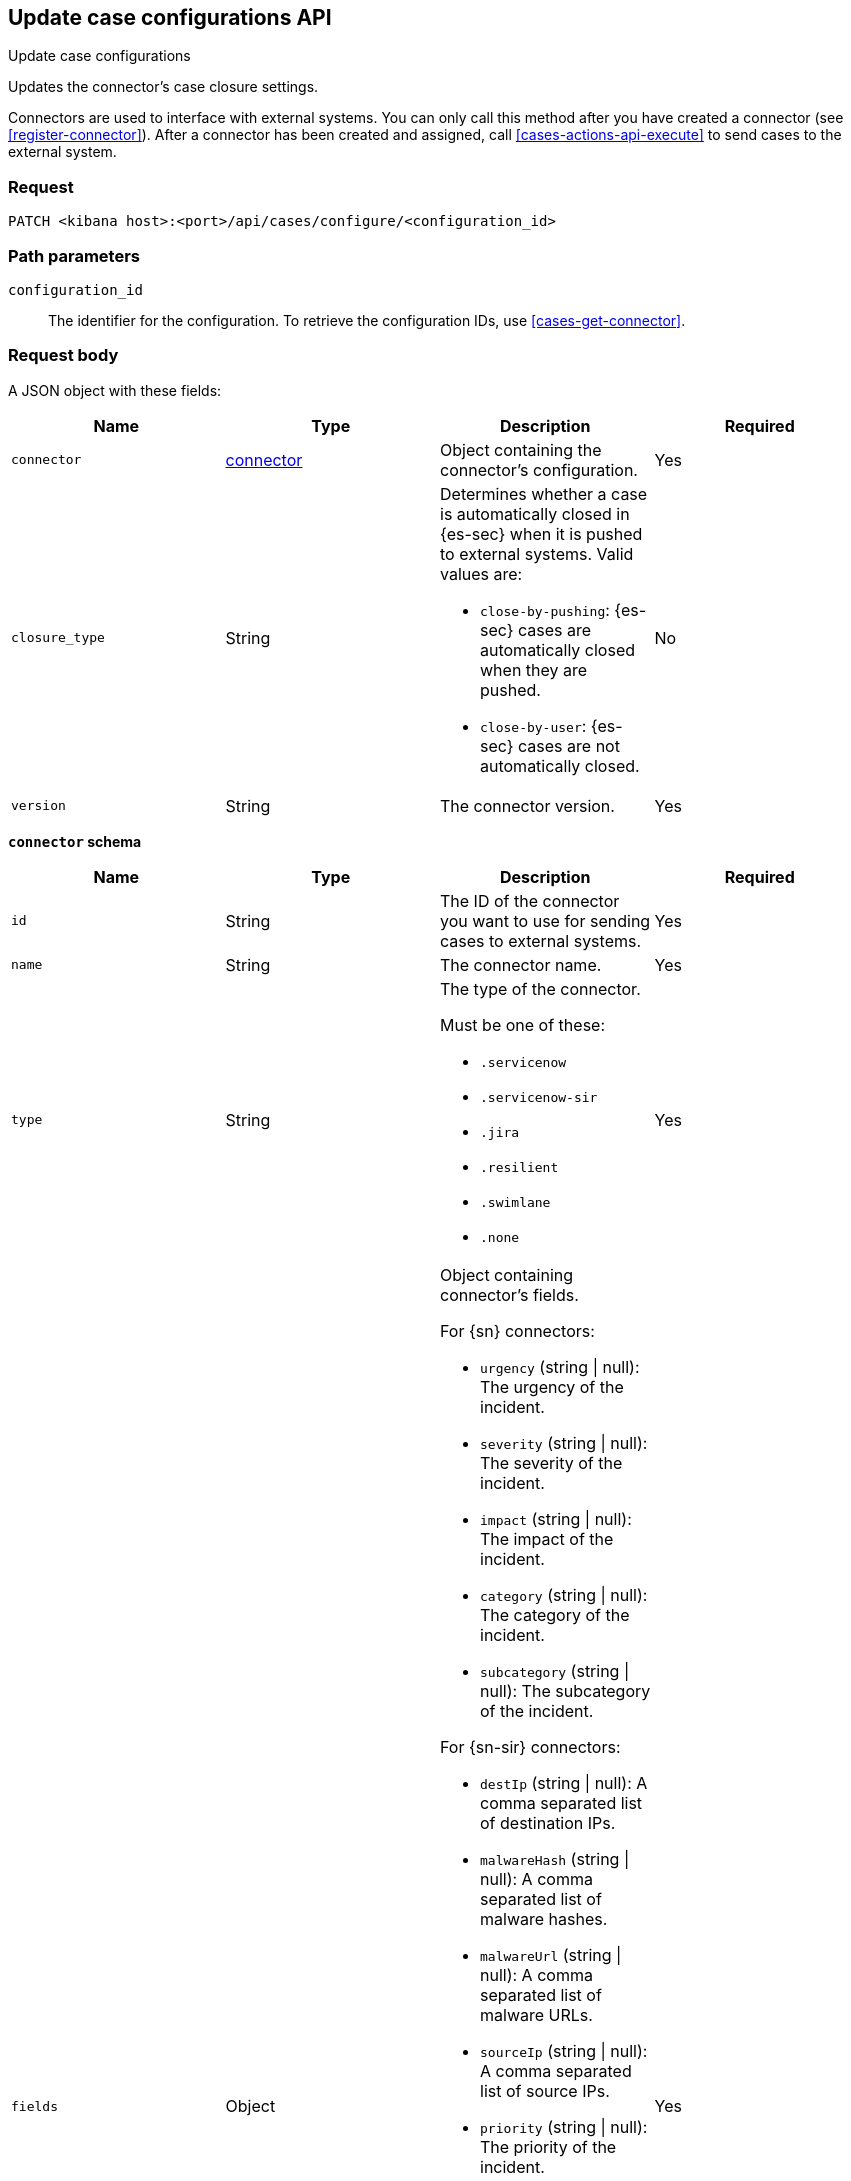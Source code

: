 [[cases-api-update-connector]]
== Update case configurations API
++++
<titleabbrev>Update case configurations</titleabbrev>
++++

Updates the connector's case closure settings.

Connectors are used to interface with external systems. You can only call this
method after you have created a connector (see <<register-connector>>). After a
connector has been created and assigned, call <<cases-actions-api-execute>> to
send cases to the external system.

=== Request

`PATCH <kibana host>:<port>/api/cases/configure/<configuration_id>`

=== Path parameters

`configuration_id`::
The identifier for the configuration. To retrieve the configuration IDs, use <<cases-get-connector>>.

=== Request body

A JSON object with these fields:

|==============================================
|Name |Type |Description |Required

|`connector` |<<update-connector-connector-schema, connector>> |Object containing the connector's
configuration. |Yes
|`closure_type` |String a|Determines whether a case is automatically closed in
{es-sec} when it is pushed to external systems. Valid values are:

* `close-by-pushing`: {es-sec} cases are automatically closed when they
are pushed.
* `close-by-user`: {es-sec} cases are not automatically closed.

|No

|`version` |String |The connector version. |Yes
|==============================================

[[update-connector-connector-schema]]
*`connector` schema*

[width="100%",options="header"]
|==============================================
|Name |Type |Description |Required

|`id` |String |The ID of the connector you want to use for sending cases to external systems. |Yes
|`name` |String a|The connector name. |Yes
|`type` |String a|The type of the connector.

Must be one of these:

* `.servicenow`
* `.servicenow-sir`
* `.jira`
* `.resilient`
* `.swimlane`
* `.none`
|Yes
|`fields` |Object a| Object containing connector's fields.

For {sn} connectors:

* `urgency` (string \| null): The urgency of the incident.
* `severity` (string \| null): The severity of the incident.
* `impact` (string \| null): The impact of the incident.
* `category` (string \| null): The category of the incident.
* `subcategory` (string \| null): The subcategory of the incident.

For {sn-sir} connectors:

* `destIp` (string \| null): A comma separated list of destination IPs.
* `malwareHash` (string \| null): A comma separated list of malware hashes.
* `malwareUrl` (string \| null): A comma separated list of malware URLs.
* `sourceIp` (string \| null): A comma separated list of source IPs.
* `priority` (string \| null): The priority of the incident.
* `category` (string \| null): The category of the incident.
* `subcategory` (string \| null): The subcategory of the incident.

For {jira} connectors:

* `issueType` (string): The issue type of the issue.
* `priority` (string \| null): The priority of the issue.
* `parent` (string \| null): The key of the parent issue (Valid when the issue type is `Sub-task`).

For {ibm-r} connectors:

* `issueTypes` (number[]): The issue types of the issue.
* `severityCode` (number): The severity code of the issue.

For {swimlane} connectors:

* `caseId` (string \| null): The case ID.

|Yes
|==============================================

NOTE: Call <<cases-get-connector>> to retrieve the version value, and
<<cases-api-find-connectors>> to retrieve connector IDs.

NOTE: Fields can be set but are not being used by case configuration. You can set the fields of the connector at <<cases-api-create>>.

=== Response code

`200`::
   Indicates a successful call.

=== Example

Change the connector's case closure option:

[source,sh]
--------------------------------------------------
PATCH api/cases/configure/7349772f-421a-4de3-b8bb-2d9b22ccee30
{
  "connector": {
    "id": "131d4448-abe0-4789-939d-8ef60680b498",
    "name": "My connector",
    "type": ".jira",
    "fields": null,
  }
  "closure_type": "close-by-pushing",
  "version": "WzIwMiwxXQ=="
}
--------------------------------------------------
// KIBANA

The API returns the following:

[source,json]
--------------------------------------------------
{
  "connector": {
    "id": "131d4448-abe0-4789-939d-8ef60680b498",
    "name": "My connector",
    "type": ".jira",
    "fields": null,
  },
  "closure_type": "close-by-pushing",
  "created_at": "2020-03-30T13:31:38.083Z",
  "created_by": {
    "email": "admin@hms.gov.uk",
    "full_name": "Ms Admin",
    "username": "admin"
  },
  "error": null,
  "id": "7349772f-421a-4de3-b8bb-2d9b22ccee30",
  "owner": "securitySolution",
  "updated_at": "2020-03-31T06:21:35.759Z",
  "updated_by": {
    "email": "admin@hms.gov.uk",
    "full_name": "Ms Admin",
    "username": "admin"
  },
  "version": "WzIwMywxXQ=="
}
--------------------------------------------------
